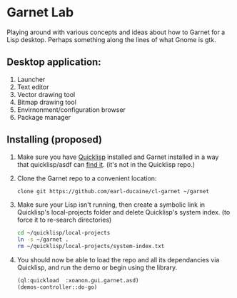 


* Garnet Lab

  Playing around with various concepts and ideas about how to Garnet
  for a Lisp desktop.  Perhaps something along the lines of what Gnome
  is gtk.

** Desktop application:
   
   1) Launcher
   2) Text editor
   3) Vector drawing tool
   4) Bitmap drawing tool
   5) Envirnonment/configuration browser
   6) Package manager



** Installing (proposed)
   
   1) Make sure you have [[https://www.quicklisp.org/beta/#installation][Quicklisp]] installed and Garnet installed in a
      way that quicklisp/asdf can [[https://github.com/earl-ducaine/cl-garnet][find it]]. (it's not in the Quicklisp
      repo.)
   2) Clone the Garnet repo to a convenient location:

      #+BEGIN_SRC bash
        clone git https://github.com/earl-ducaine/cl-garnet ~/garnet
      #+END_SRC

   3) Make sure your Lisp isn't running, then create a symbolic link
      in Quicklisp's local-projects folder and delete Quicklisp's
      system index. (to force it to re-search directories)

      #+BEGIN_SRC bash
        cd ~/quicklisp/local-projects
        ln -s ~/garnet .
        rm ~/quicklisp/local-projects/system-index.txt
      #+END_SRC

   4) You should now be able to load the repo and all its dependancies
      via Quicklisp, and run the demo or begin using the library.

      #+BEGIN_SRC lisp
        (ql:quickload  :xoanon.gui.garnet.asd)
        (demos-controller::do-go)
      #+END_SRC
